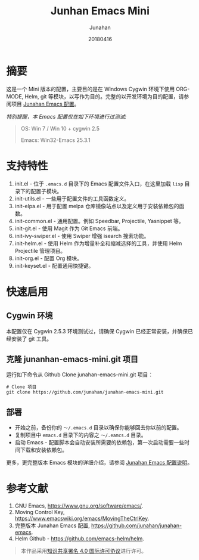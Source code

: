 #+TITLE: Junhan Emacs Mini
#+AUTHOR: Junahan
#+EMAIL: junahan@outlook
#+DATE: 20180416
#+LICENSE: CC BY 4.0

* 摘要
这是一个 Mini 版本的配置，主要目的是在 Windows Cygwin 环境下使用 ORG-MODE, Helm, git 等模块，以写作为目的。完整的以开发环境为目的配置，请参阅项目 [[https://github.com/junahan/junahan-emacs][Junahan Emacs 配置]]。

/特别提醒，本 Emacs 配置仅在如下环境进行过测试:/
#+BEGIN_QUOTE
 OS: Win 7 / Win 10 + cygwin 2.5

 Emacs: Win32-Emacs 25.3.1
#+END_QUOTE

* 支持特性
1. init.el - 位于 =.emacs.d= 目录下的 Emacs 配置文件入口，在这里加载 =lisp= 目录下的配置子模块。
2. init-utils.el - 一些用于配置文件的工具函数定义。
3. init-elpa.el - 用于配置 melpa 仓库镜像站点以及定义用于安装依赖包的函数。
4. init-common.el - 通用配置。例如 Speedbar, Projectile, Yasnippet 等。
5. init-git.el - 使用 Magit 作为 Git Emacs 前端。
6. init-ivy-swiper.el - 使用 Swiper 增强 isearch 搜索功能。
7. init-helm.el - 使用 Helm 作为增量补全和缩减选择的工具，并使用 Helm Projectile 管理项目。
8. init-org.el - 配置 Org 模块。
9. init-keyset.el - 配置通用快捷键。

* 快速启用
** Cygwin 环境
本配置仅在 Cygwin 2.5.3 环境测试过，请确保 Cygwin 已经正常安装，并确保已经安装了 git 工具。

** 克隆 junanhan-emacs-mini.git 项目
运行如下命令从 Github Clone junahan-emacs-mini.git 项目：
#+BEGIN_SRC 
# Clone 项目
git clone https://github.com/junahan/junahan-emacs-mini.git
#+END_SRC

** 部署
- 开始之前，备份你的 =～/.emacs.d= 目录以确保你能够回去你以前的配置。
- 复制项目中 =emacs.d= 目录下的内容之 =～/.eamcs.d= 目录。 
- 启动 Emacs - 配置脚本会自动安装所需要的依赖包，第一次启动需要一些时间下载和安装依赖包。

更多，更完整版本 Emacs 模块的详细介绍，请参阅 [[https://github.com/junahan/junahan-emacs][Junahan Emacs 配置说明]]。

* 参考文献
1. GNU Emacs, https://www.gnu.org/software/emacs/.
2. Moving Control Key, https://www.emacswiki.org/emacs/MovingTheCtrlKey.
3. 完整版本 Junahan Emacs 配置, https://github.com/junahan/junahan-emacs.
4. Helm Github - https://github.com/emacs-helm/helm.

#+BEGIN_QUOTE
本作品采用[[http://creativecommons.org/licenses/by/4.0/][知识共享署名 4.0 国际许可协议]]进行许可。
#+END_QUOTE

